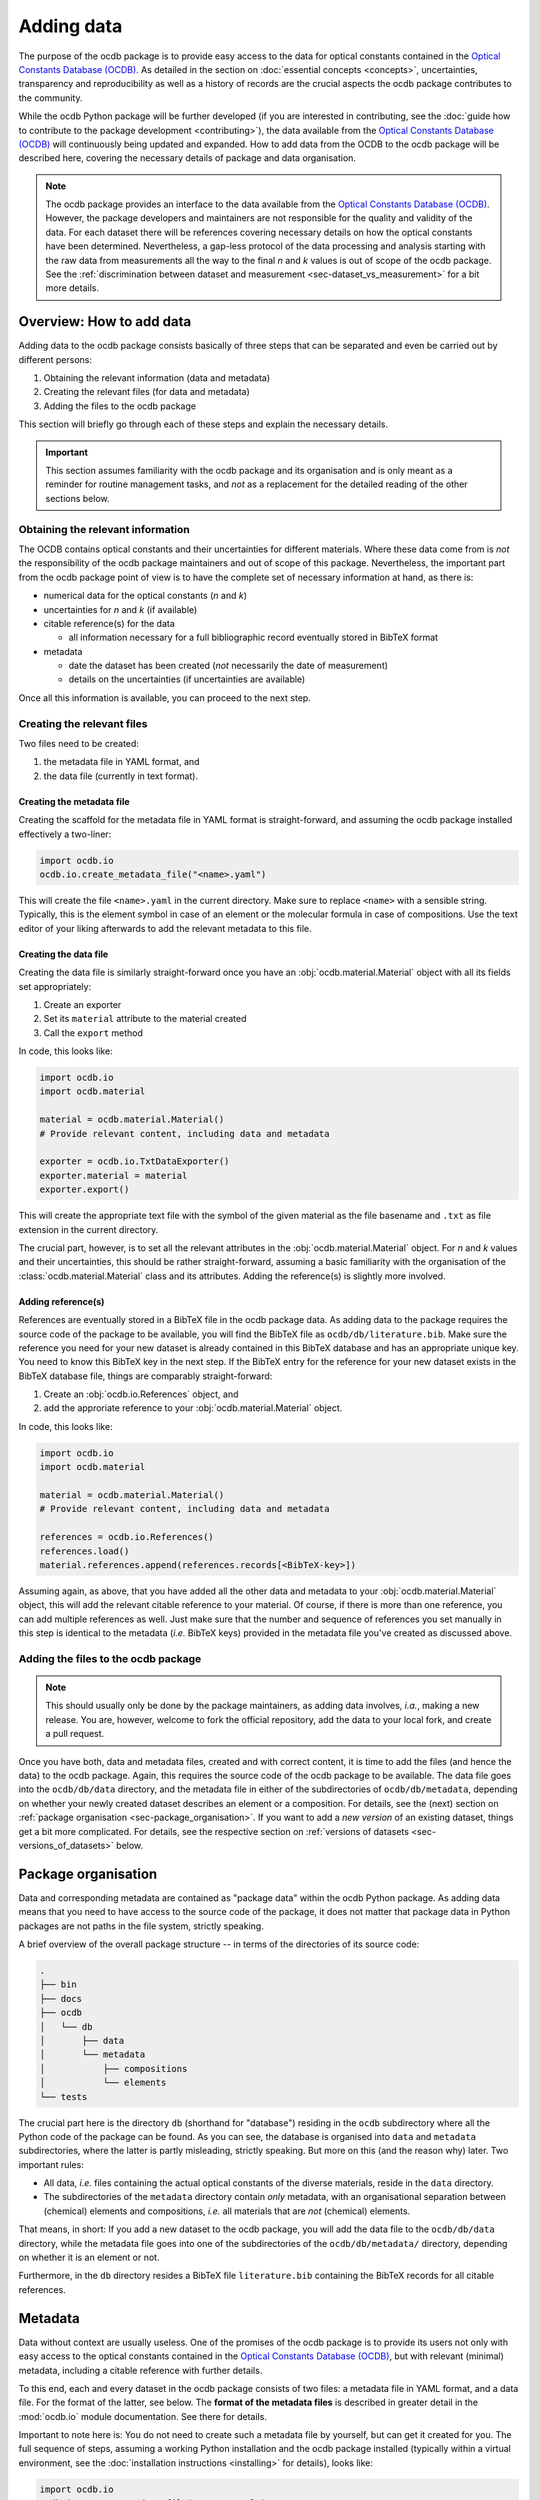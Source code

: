 
.. _OCDB: https://www.ocdb.ptb.de/

===========
Adding data
===========

The purpose of the ocdb package is to provide easy access to the data for optical constants contained in the `Optical Constants Database (OCDB) <OCDB_>`_. As detailed in the section on :doc:`essential concepts <concepts>`, uncertainties, transparency and reproducibility as well as a history of records are the crucial aspects the ocdb package contributes to the community.

While the ocdb Python package will be further developed (if you are interested in contributing, see the :doc:`guide how to contribute to the package development <contributing>`), the data available from the `Optical Constants Database (OCDB) <OCDB_>`_ will continuously being updated and expanded. How to add data from the OCDB to the ocdb package will be described here, covering the necessary details of package and data organisation.


.. note::

    The ocdb package provides an interface to the data available from the `Optical Constants Database (OCDB) <OCDB_>`_. However, the package developers and maintainers are not responsible for the quality and validity of the data. For each dataset there will be references covering necessary details on how the optical constants have been determined. Nevertheless, a gap-less protocol of the data processing and analysis starting with the raw data from measurements all the way to the final *n* and *k* values is out of scope of the ocdb package. See the :ref:`discrimination between dataset and measurement <sec-dataset_vs_measurement>` for a bit more details.


Overview: How to add data
=========================

Adding data to the ocdb package consists basically of three steps that can be separated and even be carried out by different persons:

#. Obtaining the relevant information (data and metadata)
#. Creating the relevant files (for data and metadata)
#. Adding the files to the ocdb package

This section will briefly go through each of these steps and explain the necessary details.


.. important::

    This section assumes familiarity with the ocdb package and its organisation and is only meant as a reminder for routine management tasks, and *not* as a replacement for the detailed reading of the other sections below.


Obtaining the relevant information
----------------------------------

The OCDB contains optical constants and their uncertainties for different materials. Where these data come from is *not* the responsibility of the ocdb package maintainers and out of scope of this package. Nevertheless, the important part from the ocdb package point of view is to have the complete set of necessary information at hand, as there is:

* numerical data for the optical constants (*n* and *k*)

* uncertainties for *n* and *k* (if available)

* citable reference(s) for the data

  * all information necessary for a full bibliographic record eventually stored in BibTeX format

* metadata

  * date the dataset has been created (*not* necessarily the date of measurement)
  * details on the uncertainties (if uncertainties are available)

Once all this information is available, you can proceed to the next step.


Creating the relevant files
---------------------------

Two files need to be created:

#. the metadata file in YAML format, and
#. the data file (currently in text format).


Creating the metadata file
~~~~~~~~~~~~~~~~~~~~~~~~~~

Creating the scaffold for the metadata file in YAML format is straight-forward, and assuming the ocdb package installed effectively a two-liner:


.. code-block::

    import ocdb.io
    ocdb.io.create_metadata_file("<name>.yaml")


This will create the file ``<name>.yaml`` in the current directory. Make sure to replace ``<name>`` with a sensible string. Typically, this is the element symbol in case of an element or the molecular formula in case of compositions. Use the text editor of your liking afterwards to add the relevant metadata to this file.


Creating the data file
~~~~~~~~~~~~~~~~~~~~~~

Creating the data file is similarly straight-forward once you have an :obj:`ocdb.material.Material` object with all its fields set appropriately:

#. Create an exporter
#. Set its ``material`` attribute to the material created
#. Call the ``export`` method

In code, this looks like:


.. code-block::

    import ocdb.io
    import ocdb.material

    material = ocdb.material.Material()
    # Provide relevant content, including data and metadata

    exporter = ocdb.io.TxtDataExporter()
    exporter.material = material
    exporter.export()

This will create the appropriate text file with the symbol of the given
material as the file basename and ``.txt`` as file extension in the current directory.

The crucial part, however, is to set all the relevant attributes in the :obj:`ocdb.material.Material` object. For *n* and *k* values and their uncertainties, this should be rather straight-forward, assuming a basic familiarity with the organisation of the :class:`ocdb.material.Material` class and its attributes. Adding the reference(s) is slightly more involved.


Adding reference(s)
~~~~~~~~~~~~~~~~~~~

References are eventually stored in a BibTeX file in the ocdb package data. As adding data to the package requires the source code of the package to be available, you will find the BibTeX file as ``ocdb/db/literature.bib``. Make sure the reference you need for your new dataset is already contained in this BibTeX database and has an appropriate unique key. You need to know this BibTeX key in the next step. If the BibTeX entry for the reference for your new dataset exists in the BibTeX database file, things are comparably straight-forward:

#. Create an :obj:`ocdb.io.References` object, and
#. add the approriate reference to your :obj:`ocdb.material.Material` object.

In code, this looks like:


.. code-block::

    import ocdb.io
    import ocdb.material

    material = ocdb.material.Material()
    # Provide relevant content, including data and metadata

    references = ocdb.io.References()
    references.load()
    material.references.append(references.records[<BibTeX-key>])


Assuming again, as above, that you have added all the other data and metadata to your :obj:`ocdb.material.Material` object, this will add the relevant citable reference to your material. Of course, if there is more than one reference, you can add multiple references as well. Just make sure that the number and sequence of references you set manually in this step is identical to the metadata (*i.e.* BibTeX keys) provided in the metadata file you've created as discussed above.


Adding the files to the ocdb package
------------------------------------

.. note::

    This should usually only be done by the package maintainers, as adding data involves, *i.a.*, making a new release. You are, however, welcome to fork the official repository, add the data to your local fork, and create a pull request.


Once you have both, data and metadata files, created and with correct content, it is time to add the files (and hence the data) to the ocdb package. Again, this requires the source code of the ocdb package to be available. The data file goes into the ``ocdb/db/data`` directory, and the metadata file in either of the subdirectories of ``ocdb/db/metadata``, depending on whether your newly created dataset describes an element or a composition. For details, see the (next) section on :ref:`package organisation <sec-package_organisation>`. If you want to add a *new version* of an existing dataset, things get a bit more complicated. For details, see the respective section on :ref:`versions of datasets <sec-versions_of_datasets>` below.



.. _sec-package_organisation:

Package organisation
====================

Data and corresponding metadata are contained as "package data" within the ocdb Python package. As adding data means that you need to have access to the source code of the package, it does not matter that package data in Python packages are not paths in the file system, strictly speaking.

A brief overview of the overall package structure -- in terms of the directories of its source code:

.. code-block:: text

    .
    ├── bin
    ├── docs
    ├── ocdb
    │   └── db
    │       ├── data
    │       └── metadata
    │           ├── compositions
    │           └── elements
    └── tests

The crucial part here is the directory ``db`` (shorthand for "database") residing in the ``ocdb`` subdirectory where all the Python code of the package can be found. As you can see, the database is organised into ``data`` and ``metadata`` subdirectories, where the latter is partly misleading, strictly speaking. But more on this (and the reason why) later. Two important rules:

* All data, *i.e.* files containing the actual optical constants of the diverse materials, reside in the ``data`` directory.

* The subdirectories of the ``metadata`` directory contain *only* metadata, with an organisational separation between (chemical) elements and compositions, *i.e.* all materials that are *not* (chemical) elements.

That means, in short: If you add a new dataset to the ocdb package, you will add the data file to the ``ocdb/db/data`` directory, while the metadata file goes into one of the subdirectories of the ``ocdb/db/metadata/`` directory, depending on whether it is an element or not.

Furthermore, in the ``db`` directory resides a BibTeX file ``literature.bib`` containing the BibTeX records for all citable references.


Metadata
========

Data without context are usually useless. One of the promises of the ocdb package is to provide its users not only with easy access to the optical constants contained in the `Optical Constants Database (OCDB) <OCDB_>`_, but with relevant (minimal) metadata, including a citable reference with further details.

To this end, each and every dataset in the ocdb package consists of two files: a metadata file in YAML format, and a data file. For the format of the latter, see below. The **format of the metadata files** is described in greater detail in the :mod:`ocdb.io` module documentation. See there for details.

Important to note here is: You do not need to create such a metadata file by yourself, but can get it created for you. The full sequence of steps, assuming a working Python installation and the ocdb package installed (typically within a virtual environment, see the :doc:`installation instructions <installing>` for details), looks like:

.. code-block::

    import ocdb.io
    ocdb.io.create_metadata_file("<name>.yaml")

This will create the file ``<name>.yaml`` in the current directory. Make sure to replace ``<name>`` with a sensible string. Typically, this is the element symbol in case of an element or the molecular formula in case of compositions.


References
==========

One key concept of the OCDB and hence the ocdb package is to provide citable references for each individual dataset. To this end, there exists a BibTeX database containing all relevant references. The BibTeX database is stored in the file ``literature.bib`` in the ``db`` directory.

If you add datasets to the ocdb package, make sure to add the references to the BibTeX database as well, and adhere to the overall structure and formatting of the bibliographic records found in the file. The references are processed using the `bibrecord package <https://bibrecord.docs.till-biskup.de/>`_, and this package is currently not meant as a general BibTeX parser. Hence, not everything allowed in BibTeX is allowed in the BibTeX database used by the ocdb package.

A few notes on the current organisation of the BibTeX bibliography and conventions used:

* Journal names are *not* abbreviated, but the full (official) journal names.
* Titles are not in title case, but only the first word capitalised. Use LaTeX inline math mode for sub- and superscripts.
* DOIs are provided wherever possible.
* BibTeX keys follow a simple schema, always starting with the name of the first author:

  * Articles: <authorname>-<journal abbreviation>-<volume>-<startpage>
  * Zenodo: <authorname>-zenodo-<Zenodo-ID>

* Page ranges are separated by ``--`` for typographic correctness.

To make it a bit easier, in the following two examples are shown, one for a Zenodo record, one for a usual journal article:


.. code-block:: bibtex

    @dataset{ciesielski-zenodo-5602719,
        author       = {Ciesielski, Richard and Saadeh, Qais and Philipsen, Vicky and Opsomer, Karl and Soulié, Jean-Philippe and Wu, Meiyi and Naujok, Philipp and van de Kruijs, Robbert W.E. and Detavernier, Christophe and Kolbe, Michael and Scholze, Frank and Soltwisch, Victor},
        title        = {{EUV} optical constants data set},
        year         = {2021},
        publisher    = {Zenodo},
        version      = {2021-10-28},
        doi          = {10.5281/zenodo.5602719}
    }

    @article{ciesielski-ao-61-2060,
        author = {Richard Ciesielski and Qais Saadeh and Vicky Philipsen and Karl Opsomer and Jean-Philippe Souli\'{e} and Meiyi Wu and Philipp Naujok and van de Kruijs, Robbert W. E. and Christophe Detavernier and Michael Kolbe and Frank Scholze and Victor Soltwisch},
        title = {Determination of optical constants of thin films in the EUV},
        journal = {Applied Optics},
        volume = {61},
        pages = {2060--2078},
        year = {2022},
        doi = {10.1364/AO.447152}
    }



For more examples, have a look at the ``literature.bib`` file.


Data format
===========

Data files are currently provided as plain text files in the `Optical Constants Database (OCDB) <OCDB_>`_. The same file format is used inside the ocdb Python package. This file format may change in the future, but this is of no concern for any user of the ocdb package. As long as for each individual file format, there exists an implemented importer class, and each file format can be addressed by a unique name within the metadata file, everything should work as expected.

To give you an idea how such a data file looks like, below are the first few lines of one dataset from the `Optical Constants Database (OCDB) <OCDB_>`_:

.. code-block:: text

    # Optical constants for Co created by PTB
    # Reconstructed from reflection measurements in the wavelength range 8 - 25 nm
    # 40 nm Co thin film in a multilayer on Si (C/ Co/ Ru/ Si) (measured 4/2022)
    # n = (1-delta) - (i*beta)
    # The values are provided with their 3-sigma uncertainty bounds. HB: Higher Bound. LB: Lower Bound.
    #lambda/nm	1-delta	beta	1-delta_LB	1-delta_HB	beta_LB	beta_HB
    # ------------------------
    8.0	0.96788	0.02267	0.96772	0.96804	0.02253	0.0228
    8.1	0.96713	0.02328	0.96697	0.96729	0.02315	0.02341
    8.2	0.96639	0.02393	0.96623	0.96656	0.0238	0.02407
    8.3	0.96564	0.02463	0.96546	0.96581	0.0245	0.02477

As you can see, there is a series of header lines marked with ``#`` and describing in some detail the following data, and the actual data appear in seven columns, separated by tabulators. Uncertainties are provided as lower and upper bound for both, *n* and *k*. Hence, if no uncertainties are contained in the dataset, the data file will consist of only three columns.

While this text format may not be the final format of the data in the OCDB and in the ocdb package, it is the format for the time being. Hence, a few more details will be given below. Plain text formats have one clear advantage over any binary format: they are generally and even human readable without need for any special program. The biggest disadvantage in the given context is their potentially limited accuracy of the numeric values.


Header
------

Generally, header lines start with ``#``. This makes it simple to read the files with many generic programs and routines. The header should contain minimal information on the material, who (institution) measured it when (date accurate to a month) and how (reflection, absorption, ...), how the optical constants are defined, what the data columns mean, and if present, how to interpret the values for the uncertainties. The overall aim of the header is to provide all relevant context for a person having only this data file to make reasonable sense of it.

Details of a given sample, as can be seen in the example above, are purely optional and will probably be removed in the future, as datasets will span a broad range of wavelengths/energies measured at different setups with (slightly) different samples.


Restructuring the header
~~~~~~~~~~~~~~~~~~~~~~~~

The current header of the text files contained in the OCDB is not really specified, and it contains information that is obsolete given the scope of the OCDB (datasets that will soon span more than one individual sample and measurement, hence sample and measurement-specific information), while missing other relevant information (such as a link to the OCDB, to the PTB, and the reference).

Hence, for the time being this section will discuss and present ideas how to restructure the header. Once this converges, the result will be documented, probably on this page and in the exporter to be written. Furthermore, once we arrive at a reasonable header format, we can reexport all available data of the OCDB from within the ocdb package.

Necessary information in the header:

* Reference to the OCDB and perhaps the PTB

* Version identifier of the file format

* Material the optical constants are provided for

* Date (at least accurate to a month) the dataset has been created (the dataset, *not* the measurements)

* Definition of the complex refractive index, and accordingly *n* and *k* as provided

* Definition of the uncertainties if present

* Reference that shall be cited when using the data (yes, people will usually use the ocdb package, but as the data will be provided as text files via the OCDB webpage, this independent information is relevant and should be contained *in* the actual data file)

* License

  Whether we can apply licenses to data at all is highly debated, but as soon as you submit something to Zenodo, it will need a license, and this is usually CC-By 4.0. This is what is currently stated in the ocdb package as license for the data, and it is in line with good scientific practice to cite appropriately (and it does *not* matter that people don't do that -- too many scientists do not adhere to the standards of good scientific practice).

* Header of the data columns

How could all that look like? Here is a first example. Values in brackets ``[]`` are optional, values in angle brackets ``<>`` need to be replaced by actual values:

.. code-block:: text

    # OCDB data - format: 1.1
    #
    # Optical Constants Database (OCDB) - https://www.ocdb.ptb.de/
    # operated by the Physikalisch-Technische Bundesanstalt (PTB),
    # the German National Metrology Institute: https://www.ptb.de/
    #
    # For easy access to these data, check out the Python ocdb package:
    # https://pypi.org/project/ocdb/
    #
    # Optical constants for <material>
    # Determined from reflection measurements
    #
    # Created: [DD/]MM/YYYY
    # License: CC BY 4.0 <http://creativecommons.org/licenses/by/4.0/>
    # Reference: https://doi.org/<DOI>
    #
    # Complex refractive index defined as: n = (1-delta) - (i*beta)
    #
    # [The values are provided with their 3-sigma uncertainty bounds.]
    # [LB: lower bound, UB: upper bound.]
    #
    # Columns are separated by tabulator (\t).
    #
    # wavelength/nm	1-delta	beta	1-delta_LB	1-delta_UB	beta_LB	beta_UB
    # ------------------------
    8.0000	0.96788	0.02267	0.96772	0.96804	0.02253	0.02280

For the time being, all *n* and *k* values will be determined from reflection measurements.


Data
----

While the primary axis of datasets can be both, wavelength (in nm) and energy (in eV), datasets contained in the OCDB will always have wavelength as their primary axis, to an accuracy of 0.0001 nm. In case data were recorded with a primary energy axis (in eV), they will be converted to a wavelength axis with the given accuracy of 0.0001 nm. This is justified by the given energy range and instrument resolution.

Data columns are separated by tabulators (``\t``), the accuracy of the numeric values may differ for different datasets, but should be reasonable.


.. _sec-versions_of_datasets:

Versions of datasets
====================

The data provided by the `OCDB <OCDB_>`_ and the ocdb Python package in turn will change over time. Reasons for change are manifold: extending the available wavelength range (from the EUV to the VUV and eventually all the way to the IR), improved setup to measure the primary data, an enhanced understanding of the factors influencing the measurements and in turn an improved sample preparation and measurement strategies, and more advanced algorithms and strategies to obtain optical constants from the measured data, to name but the most important aspects.

The ocdb Python package aims at creating a **full transparency how the datasets for a given substance have been evolved**, besides providing access to previous versions of the data for the same substance if there are any.

In any case, there will always be one primary version of a dataset for a given material, usually the most current one.  This is the one version the metadata file is stored in the ``ocdb/db/metadata/`` tree. All other metadata files referring to older (superseded) versions of the dataset are located in the ``ocdb/db/data/`` directory. This is the reason for the above statement, that the ``data`` directory is partly misleading, as strictly speaking, it does contain both, data *and* some metadata, although the latter only for versions of datasets. The reason for this organisation (and for the subdirectories in the ``metadata`` tree): It is fairly straight-forward to iterate over all metadata files in the ``metadata`` tree to populate the collections (see :class:`ocdb.material.Collection` for details) the ocdb package provides.


Adding a new version of a dataset
---------------------------------

What does all that mean for adding a new version of a dataset? Adding a new *version* means that there is already an existing dataset. Hence, this existing dataset needs to be moved and its files usually be renamed, adding a sensible suffix to the file basename, such as the year. This is typically a two-step process:

* Rename the data file residing in the ``ocdb/db/data`` directory, adding a suffix.
* Move the corresponding metadata file from the ``ocdb/db/metadata`` tree to the ``ocdb/db/data`` directory and append the same suffix as done for the data file above.

Afterwards, you can create a new metadata file for the new version of the dataset and place it in the appropriate place in the ``ocdb/db/metadata`` tree. Don't forget to add the reference to the previous (and moved) dataset in the ``version`` block of the metadata file. If there were older versions already present in the dataset just moved, these should be added as well.

